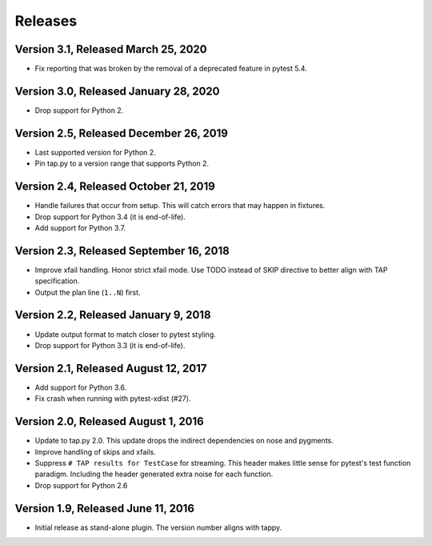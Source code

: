Releases
========

Version 3.1, Released March 25, 2020
------------------------------------

* Fix reporting that was broken by the removal
  of a deprecated feature in pytest 5.4.

Version 3.0, Released January 28, 2020
--------------------------------------

* Drop support for Python 2.

Version 2.5, Released December 26, 2019
---------------------------------------

* Last supported version for Python 2.
* Pin tap.py to a version range that supports Python 2.

Version 2.4, Released October 21, 2019
--------------------------------------

* Handle failures that occur from setup.
  This will catch errors that may happen in fixtures.
* Drop support for Python 3.4 (it is end-of-life).
* Add support for Python 3.7.

Version 2.3, Released September 16, 2018
----------------------------------------

* Improve xfail handling.
  Honor strict xfail mode.
  Use TODO instead of SKIP directive to better align with TAP specification.
* Output the plan line (``1..N``) first.

Version 2.2, Released January 9, 2018
-------------------------------------

* Update output format to match closer to pytest styling.
* Drop support for Python 3.3 (it is end-of-life).

Version 2.1, Released August 12, 2017
-------------------------------------

* Add support for Python 3.6.
* Fix crash when running with pytest-xdist (#27).

Version 2.0, Released August 1, 2016
------------------------------------

* Update to tap.py 2.0.
  This update drops the indirect dependencies on nose and pygments.
* Improve handling of skips and xfails.
* Suppress ``# TAP results for TestCase`` for streaming.
  This header makes little sense for pytest's test function paradigm.
  Including the header generated extra noise for each function.
* Drop support for Python 2.6

Version 1.9, Released June 11, 2016
-----------------------------------

* Initial release as stand-alone plugin.
  The version number aligns with tappy.
